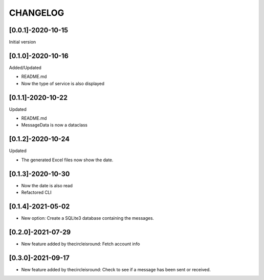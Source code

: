 CHANGELOG
=========

[0.0.1]-2020-10-15
-------------------
Initial version

[0.1.0]-2020-10-16
-------------------
Added/Updated

- README.md
- Now the type of service is also displayed

[0.1.1]-2020-10-22
-------------------
Updated

- README.md
- MessageData is now a dataclass

[0.1.2]-2020-10-24
-------------------
Updated

- The generated Excel files now show the date.

[0.1.3]-2020-10-30
-------------------

- Now the date is also read
- Refactored CLI

[0.1.4]-2021-05-02
-------------------

- New option: Create a SQLite3 database containing the messages.

[0.2.0]-2021-07-29
-------------------

- New feature added by thecircleisround: Fetch account info

[0.3.0]-2021-09-17
-------------------

- New feature added by thecircleisround: Check to see if a message has been sent or received.
